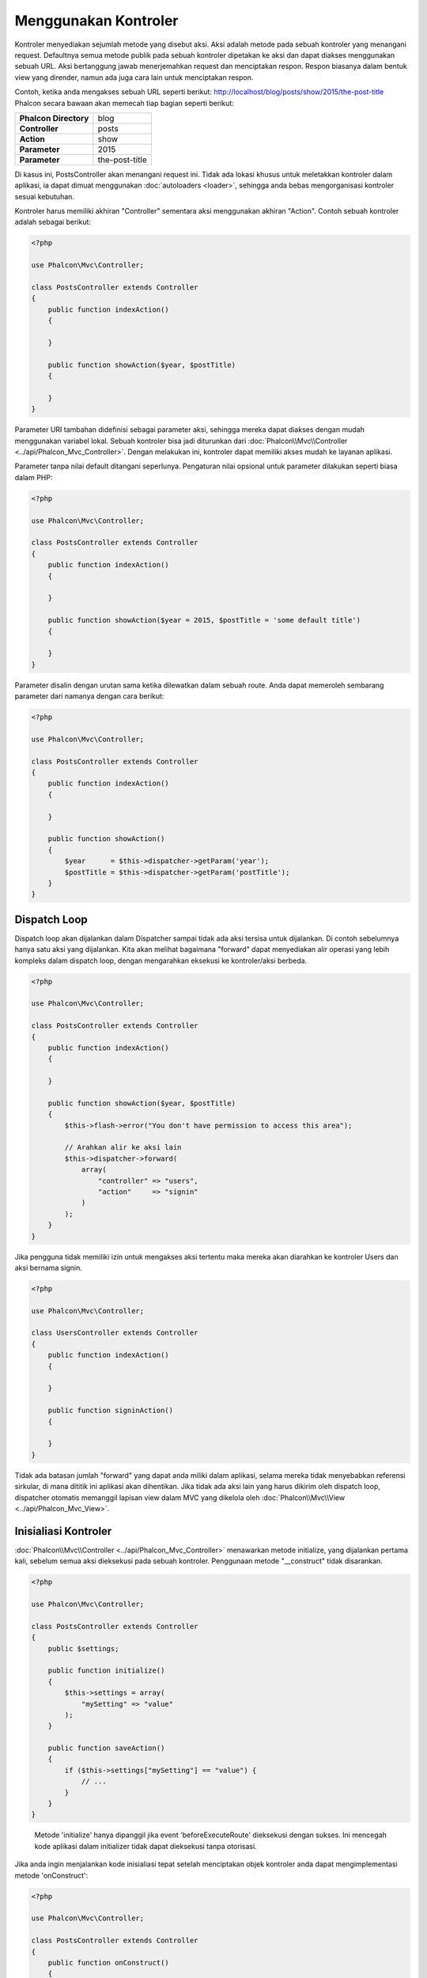 Menggunakan Kontroler
=====================

Kontroler menyediakan sejumlah metode yang disebut aksi. Aksi adalah metode pada sebuah kontroler yang menangani request. Defaultnya semua 
metode publik pada sebuah kontroler dipetakan ke aksi dan dapat diakses menggunakan sebuah URL. Aksi bertanggung jawab menerjemahkan request dan menciptakan
respon. Respon biasanya dalam bentuk view yang dirender, namun ada juga cara lain untuk menciptakan respon.

Contoh, ketika anda mengakses sebuah URL seperti berikut: http://localhost/blog/posts/show/2015/the-post-title Phalcon secara bawaan akan memecah tiap
bagian seperti berikut:

+-----------------------+----------------+
| **Phalcon Directory** | blog           |
+-----------------------+----------------+
| **Controller**        | posts          |
+-----------------------+----------------+
| **Action**            | show           |
+-----------------------+----------------+
| **Parameter**         | 2015           |
+-----------------------+----------------+
| **Parameter**         | the-post-title |
+-----------------------+----------------+

Di kasus ini, PostsController akan menangani request ini. Tidak ada lokasi khusus untuk meletakkan kontroler dalam aplikasi, ia
dapat dimuat menggunakan :doc:`autoloaders <loader>`, sehingga anda bebas mengorganisasi kontroler sesuai kebutuhan.

Kontroler harus memiliki akhiran "Controller" sementara aksi menggunakan akhiran "Action". Contoh sebuah kontroler adalah sebagai berikut:

.. code-block:: php

    <?php

    use Phalcon\Mvc\Controller;

    class PostsController extends Controller
    {
        public function indexAction()
        {

        }

        public function showAction($year, $postTitle)
        {

        }
    }

Parameter URI tambahan didefinisi sebagai parameter aksi, sehingga mereka dapat diakses dengan mudah menggunakan variabel lokal. Sebuah kontroler bisa jadi
diturunkan dari :doc:`Phalcon\\Mvc\\Controller <../api/Phalcon_Mvc_Controller>`. Dengan melakukan ini, kontroler dapat memiliki akses mudah ke layanan aplikasi.

Parameter tanpa nilai default ditangani seperlunya. Pengaturan nilai opsional untuk parameter dilakukan seperti biasa dalam PHP:

.. code-block:: php

    <?php

    use Phalcon\Mvc\Controller;

    class PostsController extends Controller
    {
        public function indexAction()
        {

        }

        public function showAction($year = 2015, $postTitle = 'some default title')
        {

        }
    }

Parameter disalin dengan urutan sama ketika dilewatkan dalam sebuah route. Anda dapat memeroleh sembarang parameter dari namanya dengan cara berikut:

.. code-block:: php

    <?php

    use Phalcon\Mvc\Controller;

    class PostsController extends Controller
    {
        public function indexAction()
        {

        }

        public function showAction()
        {
            $year      = $this->dispatcher->getParam('year');
            $postTitle = $this->dispatcher->getParam('postTitle');
        }
    }

Dispatch Loop
-------------
Dispatch loop akan dijalankan dalam Dispatcher sampai tidak ada aksi tersisa untuk dijalankan. Di contoh sebelumnya hanya satu
aksi yang dijalankan. Kita akan melihat bagaimana "forward" dapat menyediakan alir operasi yang lebih kompleks dalam dispatch loop, dengan mengarahkan
eksekusi ke kontroler/aksi berbeda.

.. code-block:: php

    <?php

    use Phalcon\Mvc\Controller;

    class PostsController extends Controller
    {
        public function indexAction()
        {

        }

        public function showAction($year, $postTitle)
        {
            $this->flash->error("You don't have permission to access this area");

            // Arahkan alir ke aksi lain
            $this->dispatcher->forward(
                array(
                    "controller" => "users",
                    "action"     => "signin"
                )
            );
        }
    }

Jika pengguna tidak memiliki izin untuk mengakses aksi tertentu maka mereka akan diarahkan ke kontroler Users dan aksi bernama signin.

.. code-block:: php

    <?php

    use Phalcon\Mvc\Controller;

    class UsersController extends Controller
    {
        public function indexAction()
        {

        }

        public function signinAction()
        {

        }
    }

Tidak ada batasan jumlah "forward" yang dapat anda miliki dalam aplikasi, selama mereka tidak menyebabkan referensi sirkular, di mana dititik ini aplikasi akan dihentikan. 
Jika tidak ada aksi lain yang harus dikirim oleh dispatch loop, dispatcher otomatis memanggil
lapisan view dalam MVC yang dikelola oleh :doc:`Phalcon\\Mvc\\View <../api/Phalcon_Mvc_View>`.

Inisialiasi Kontroler
---------------------
:doc:`Phalcon\\Mvc\\Controller <../api/Phalcon_Mvc_Controller>` menawarkan metode initialize, yang dijalankan pertama kali, sebelum semua
aksi dieksekusi pada sebuah kontroler. Penggunaan metode "__construct" tidak disarankan.

.. code-block:: php

    <?php

    use Phalcon\Mvc\Controller;

    class PostsController extends Controller
    {
        public $settings;

        public function initialize()
        {
            $this->settings = array(
                "mySetting" => "value"
            );
        }

        public function saveAction()
        {
            if ($this->settings["mySetting"] == "value") {
                // ...
            }
        }
    }

.. highlights::

    Metode 'initialize' hanya dipanggil jika event 'beforeExecuteRoute' dieksekusi dengan sukses. Ini mencegah
    kode aplikasi dalam initializer tidak dapat dieksekusi tanpa otorisasi.

Jika anda ingin menjalankan kode inisialiasi tepat setelah menciptakan objek kontroler anda dapat mengimplementasi
metode 'onConstruct':

.. code-block:: php

    <?php

    use Phalcon\Mvc\Controller;

    class PostsController extends Controller
    {
        public function onConstruct()
        {
            // ...
        }
    }

.. highlights::

    Ketahui bahwa metode 'onConstruct' dijalankan bahkan bila aksi yang harus dijalankan tidak ada
    dalam kontroler atau user tidak punya akses ke sana (berdasarkan kontrol akses kustom yang disediakan
    oleh developer).

Menginjeksi Services
--------------------
Jika sebuah kontroler diturunkan dari :doc:`Phalcon\\Mvc\\Controller <../api/Phalcon_Mvc_Controller>` maka mudah untuk mengakses service
container dalam aplikasi. Contoh, jika kita mendaftarkan sebuah service seperti ini:

.. code-block:: php

    <?php

    use Phalcon\Di;

    $di = new Di();

    $di->set('storage', function () {
        return new Storage('/some/directory');
    }, true);

Anda dapat mengakses service tersebut dengan beberapa cara:

.. code-block:: php

    <?php

    use Phalcon\Mvc\Controller;

    class FilesController extends Controller
    {
        public function saveAction()
        {
            // Menginjeksi service dengan mengakses property bernama sama
            $this->storage->save('/some/file');

            // Mengakses service dari DI
            $this->di->get('storage')->save('/some/file');

            // Cara lain mengakses service dengan magic getter
            $this->di->getStorage()->save('/some/file');

            // Cara lain mengakses service dengan magic getter
            $this->getDi()->getStorage()->save('/some/file');

            // Menggunkana sintaks array
            $this->di['storage']->save('/some/file');
        }
    }

Jika anda menggunakan Phalcon sebagai sebuah full-stack framework, anda dapat membaca service :doc:`bawaan <di>` yang disediakan dalam framework.

Request dan Response
--------------------
Diasumsikan framework menyediakan sejumlah service yang telah terdaftar. Kita menjelaskan bagaimana berinteraksi dengan lingkungan HTTP.
Service "request" mengandung instance :doc:`Phalcon\\Http\\Request <../api/Phalcon_Http_Request>` dan "response"
berisi :doc:`Phalcon\\Http\\Response <../api/Phalcon_Http_Response>` mewakili apa yang akan dikirim kembali ke klien.

.. code-block:: php

    <?php

    use Phalcon\Mvc\Controller;

    class PostsController extends Controller
    {
        public function indexAction()
        {

        }

        public function saveAction()
        {
            // Uji apakah request dibuat dengan POST
            if ($this->request->isPost() == true) {
                // Akses data POST
                $customerName = $this->request->getPost("name");
                $customerBorn = $this->request->getPost("born");
            }
        }
    }

Objek response biasanya tidak digunakan secara langsung, ia dibuat sebelum eksekusi aksi, kadang kala - seperti dalam event
afterDispatch - cukup berguna bila response dapat diakses langsung:

.. code-block:: php

    <?php

    use Phalcon\Mvc\Controller;

    class PostsController extends Controller
    {
        public function indexAction()
        {

        }

        public function notFoundAction()
        {
            // Kirim response header HTTP 404
            $this->response->setStatusCode(404, "Not Found");
        }
    }

Pelajari lebih lanjut tentang lingkungan HTTP di artikel :doc:`request <request>` dan :doc:`response <response>`.

Data Session
------------
Session membantu kita mengelola data persisten antar request. Anda dapat mengakses :doc:`Phalcon\\Session\\Bag <../api/Phalcon_Session_Bag>`
dari sembarang kontroler untuk membungkus data yang harus dibuat persisten.

.. code-block:: php

    <?php

    use Phalcon\Mvc\Controller;

    class UserController extends Controller
    {
        public function indexAction()
        {
            $this->persistent->name = "Michael";
        }

        public function welcomeAction()
        {
            echo "Welcome, ", $this->persistent->name;
        }
    }

Menggunakan Service sebagai Kontroler
-------------------------------------
Service dapat bertindak sebagai kontroler, kelas kontroler selalu diminta dari service container. Dengan demikian,
tiap kelas lain yang terdaftar dengan nama sama dapat dengan mudah mengganti sebuah kontroler:

.. code-block:: php

    <?php

    // Daftarkan kontroler sebagai service
    $di->set('IndexController', function () {
        $component = new Component();
        return $component;
    });

    // Daftarkan kontroler dengan namespace sebagai service
    $di->set('Backend\Controllers\IndexController', function () {
        $component = new Component();
        return $component;
    });

Menciptakan Kontroler Dasar
---------------------------
Beberapa fitur aplikasi seperti access control list, translation, cache, dan template engine sering kali umum bagi banyak
kontroler. Pada kasus seperti ini menciptakan sebuah "base controller" disarankan untuk memastikan kode anda tetap DRY_. Sebuah kontroler
dasar sederhananya adalah sebuah kelas yang diturunkan dari :doc:`Phalcon\\Mvc\\Controller <../api/Phalcon_Mvc_Controller>` dan membungkus
fungsionalitas umum yang harus dimiliki semua kontroler. Selanjutnya, kontroler anda diturunkan dari "base controller" dan memiliki
akses ke fungsionalitas  umum tersebut.

Kelas ini dapat ditempatkan dimanapun, namun untuk konvensi pengelolaan disarankan dalam folder kontroler,
misal apps/controllers/ControllerBase.php. Kita dapat menambahkannya dengan require secara langsung dalam file bootstrap atau
dimuat menggunakan autoloader:

.. code-block:: php

    <?php

    require "../app/controllers/ControllerBase.php";

Implementasi komponen umum (aksi, metode,  properti dan lain-lain.) berada di file ini:

.. code-block:: php

    <?php

    use Phalcon\Mvc\Controller;

    class ControllerBase extends Controller
    {
        /**
         * Aksi ini tersedia di lebih dari satu kontroler
         */
        public function someAction()
        {

        }
    }

Kontroler lainnya yang sekarang diturunkan dari ControllerBase, otomatis mempunyai akses ke komponen umum (yang disebut di atas):

.. code-block:: php

    <?php

    class UsersController extends ControllerBase
    {

    }

Event dalam Kontroler
---------------------
Kontroler otomatis bertindak sebagai listener untuk :doc:`dispatcher <dispatching>` event, mengimplementasi metode dengan nama tersebut memungkinkan
anda untuk mengimplementasi hook point sebelum/sesudah aksi dieksekusi:

.. code-block:: php

    <?php

    use Phalcon\Mvc\Controller;

    class PostsController extends Controller
    {
        public function beforeExecuteRoute($dispatcher)
        {
            // This is executed before every found action
            if ($dispatcher->getActionName() == 'save') {

                $this->flash->error("You don't have permission to save posts");

                $this->dispatcher->forward(
                    array(
                        'controller' => 'home',
                        'action'     => 'index'
                    )
                );

                return false;
            }
        }

        public function afterExecuteRoute($dispatcher)
        {
            // Dieksekusi tiap kali setelah aksi yang ditemukan
        }
    }

.. _DRY: https://en.wikipedia.org/wiki/Don%27t_repeat_yourself
